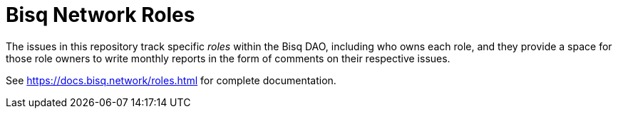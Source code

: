 = Bisq Network Roles

The issues in this repository track specific _roles_ within the Bisq DAO, including who owns each role, and they provide a space for those role owners to write monthly reports in the form of comments on their respective issues.

See https://docs.bisq.network/roles.html for complete documentation.

